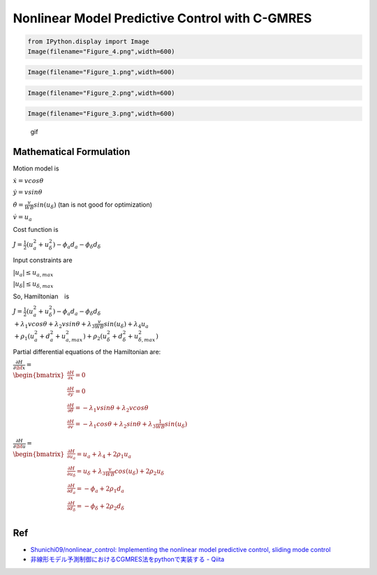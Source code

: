 
Nonlinear Model Predictive Control with C-GMRES
-----------------------------------------------

.. code-block:: ipython3

    from IPython.display import Image
    Image(filename="Figure_4.png",width=600)




.. image:: cgmres_nmpc_files/cgmres_nmpc_1_0.png
   :width: 600px



.. code-block:: ipython3

    Image(filename="Figure_1.png",width=600)




.. image:: cgmres_nmpc_files/cgmres_nmpc_2_0.png
   :width: 600px



.. code-block:: ipython3

    Image(filename="Figure_2.png",width=600)




.. image:: cgmres_nmpc_files/cgmres_nmpc_3_0.png
   :width: 600px



.. code-block:: ipython3

    Image(filename="Figure_3.png",width=600)




.. image:: cgmres_nmpc_files/cgmres_nmpc_4_0.png
   :width: 600px



.. figure:: https://github.com/AtsushiSakai/PythonRobotics/raw/master/PathTracking/cgmres_nmpc/animation.gif
   :alt: gif

   gif

Mathematical Formulation
~~~~~~~~~~~~~~~~~~~~~~~~

Motion model is

:math:`\dot{x}=vcos\theta`

:math:`\dot{y}=vsin\theta`

:math:`\dot{\theta}=\frac{v}{WB}sin(u_{\delta})` (tan is not good for
optimization)

:math:`\dot{v}=u_a`

Cost function is

:math:`J=\frac{1}{2}(u_a^2+u_{\delta}^2)-\phi_a d_a-\phi_\delta d_\delta`

Input constraints are

:math:`|u_a| \leq u_{a,max}`

:math:`|u_\delta| \leq u_{\delta,max}`

So, Hamiltonian　is

:math:`J=\frac{1}{2}(u_a^2+u_{\delta}^2)-\phi_a d_a-\phi_\delta d_\delta\\ +\lambda_1vcos\theta+\lambda_2vsin\theta+\lambda_3\frac{v}{WB}sin(u_{\delta})+\lambda_4u_a\\ +\rho_1(u_a^2+d_a^2+u_{a,max}^2)+\rho_2(u_\delta^2+d_\delta^2+u_{\delta,max}^2)`

Partial differential equations of the Hamiltonian are:

:math:`\begin{equation*} \frac{\partial H}{\partial \bf{x}}=\\ \begin{bmatrix} \frac{\partial H}{\partial x}= 0&\\ \frac{\partial H}{\partial y}= 0&\\ \frac{\partial H}{\partial \theta}= -\lambda_1vsin\theta+\lambda_2vcos\theta&\\ \frac{\partial H}{\partial v}=-\lambda_1cos\theta+\lambda_2sin\theta+\lambda_3\frac{1}{WB}sin(u_{\delta})&\\ \end{bmatrix} \\ \end{equation*}`

:math:`\begin{equation*} \frac{\partial H}{\partial \bf{u}}=\\ \begin{bmatrix} \frac{\partial H}{\partial u_a}= u_a+\lambda_4+2\rho_1u_a&\\ \frac{\partial H}{\partial u_\delta}= u_\delta+\lambda_3\frac{v}{WB}cos(u_{\delta})+2\rho_2u_\delta&\\ \frac{\partial H}{\partial d_a}= -\phi_a+2\rho_1d_a&\\ \frac{\partial H}{\partial d_\delta}=-\phi_\delta+2\rho_2d_\delta&\\ \end{bmatrix} \\ \end{equation*}`

Ref
~~~

-  `Shunichi09/nonlinear_control: Implementing the nonlinear model
   predictive control, sliding mode
   control <https://github.com/Shunichi09/nonlinear_control>`__

-  `非線形モデル予測制御におけるCGMRES法をpythonで実装する -
   Qiita <https://qiita.com/MENDY/items/4108190a579395053924>`__

